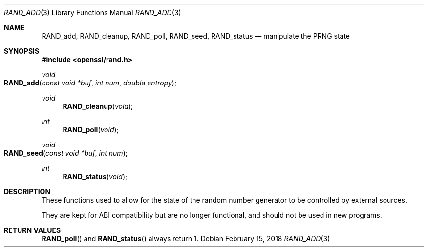 .\" $OpenBSD: RAND_add.3,v 1.6 2018/02/15 16:47:26 schwarze Exp $
.\" content checked up to: OpenSSL c16de9d8 Aug 31 23:16:22 2017 +0200
.\"
.\" Copyright (c) 2014 Miod Vallat <miod@openbsd.org>
.\"
.\" Permission to use, copy, modify, and distribute this software for any
.\" purpose with or without fee is hereby granted, provided that the above
.\" copyright notice and this permission notice appear in all copies.
.\"
.\" THE SOFTWARE IS PROVIDED "AS IS" AND THE AUTHOR DISCLAIMS ALL WARRANTIES
.\" WITH REGARD TO THIS SOFTWARE INCLUDING ALL IMPLIED WARRANTIES OF
.\" MERCHANTABILITY AND FITNESS. IN NO EVENT SHALL THE AUTHOR BE LIABLE FOR
.\" ANY SPECIAL, DIRECT, INDIRECT, OR CONSEQUENTIAL DAMAGES OR ANY DAMAGES
.\" WHATSOEVER RESULTING FROM LOSS OF USE, DATA OR PROFITS, WHETHER IN AN
.\" ACTION OF CONTRACT, NEGLIGENCE OR OTHER TORTIOUS ACTION, ARISING OUT OF
.\" OR IN CONNECTION WITH THE USE OR PERFORMANCE OF THIS SOFTWARE.
.\"
.Dd $Mdocdate: February 15 2018 $
.Dt RAND_ADD 3
.Os
.Sh NAME
.Nm RAND_add ,
.Nm RAND_cleanup ,
.Nm RAND_poll ,
.Nm RAND_seed ,
.Nm RAND_status
.Nd manipulate the PRNG state
.Sh SYNOPSIS
.In openssl/rand.h
.Ft void
.Fo RAND_add
.Fa "const void *buf"
.Fa "int num"
.Fa "double entropy"
.Fc
.Ft void
.Fn RAND_cleanup void
.Ft int
.Fn RAND_poll void
.Ft void
.Fo RAND_seed
.Fa "const void *buf"
.Fa "int num"
.Fc
.Ft int
.Fn RAND_status void
.Sh DESCRIPTION
These functions used to allow for the state of the random number
generator to be controlled by external sources.
.Pp
They are kept for ABI compatibility but are no longer functional, and
should not be used in new programs.
.Sh RETURN VALUES
.Fn RAND_poll
and
.Fn RAND_status
always return 1.
